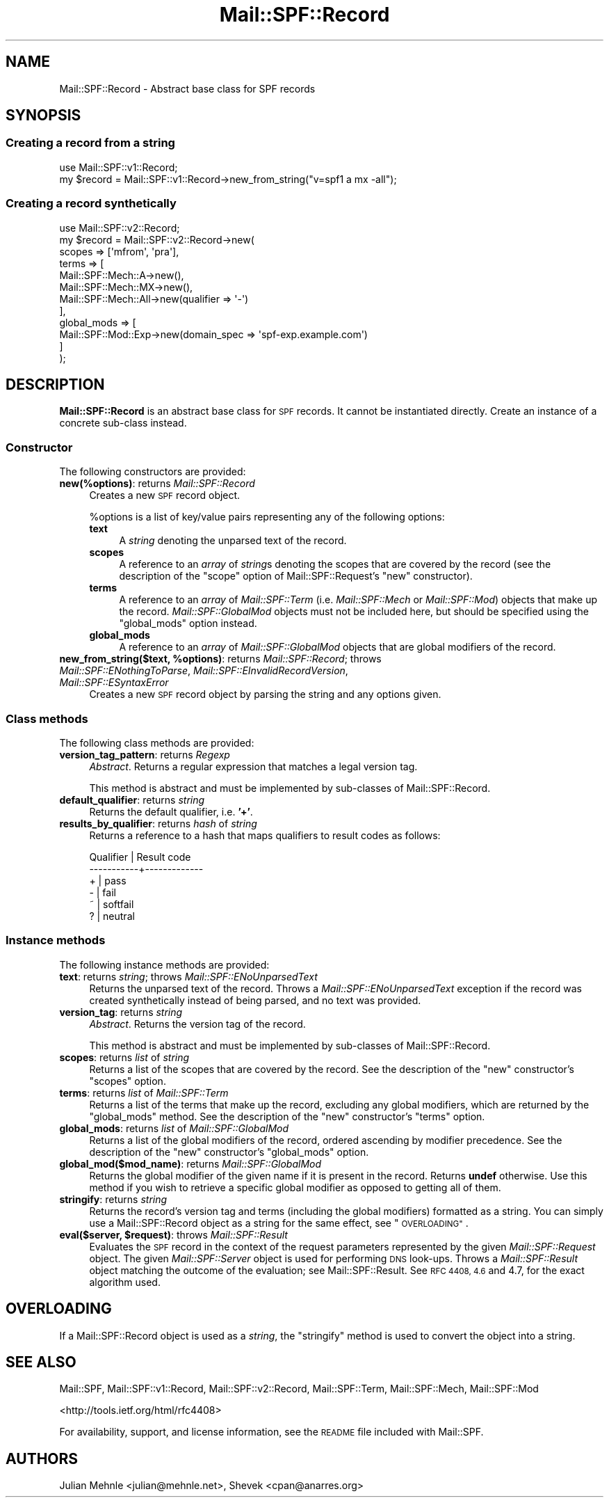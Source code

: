 .\" Automatically generated by Pod::Man 2.27 (Pod::Simple 3.28)
.\"
.\" Standard preamble:
.\" ========================================================================
.de Sp \" Vertical space (when we can't use .PP)
.if t .sp .5v
.if n .sp
..
.de Vb \" Begin verbatim text
.ft CW
.nf
.ne \\$1
..
.de Ve \" End verbatim text
.ft R
.fi
..
.\" Set up some character translations and predefined strings.  \*(-- will
.\" give an unbreakable dash, \*(PI will give pi, \*(L" will give a left
.\" double quote, and \*(R" will give a right double quote.  \*(C+ will
.\" give a nicer C++.  Capital omega is used to do unbreakable dashes and
.\" therefore won't be available.  \*(C` and \*(C' expand to `' in nroff,
.\" nothing in troff, for use with C<>.
.tr \(*W-
.ds C+ C\v'-.1v'\h'-1p'\s-2+\h'-1p'+\s0\v'.1v'\h'-1p'
.ie n \{\
.    ds -- \(*W-
.    ds PI pi
.    if (\n(.H=4u)&(1m=24u) .ds -- \(*W\h'-12u'\(*W\h'-12u'-\" diablo 10 pitch
.    if (\n(.H=4u)&(1m=20u) .ds -- \(*W\h'-12u'\(*W\h'-8u'-\"  diablo 12 pitch
.    ds L" ""
.    ds R" ""
.    ds C` ""
.    ds C' ""
'br\}
.el\{\
.    ds -- \|\(em\|
.    ds PI \(*p
.    ds L" ``
.    ds R" ''
.    ds C`
.    ds C'
'br\}
.\"
.\" Escape single quotes in literal strings from groff's Unicode transform.
.ie \n(.g .ds Aq \(aq
.el       .ds Aq '
.\"
.\" If the F register is turned on, we'll generate index entries on stderr for
.\" titles (.TH), headers (.SH), subsections (.SS), items (.Ip), and index
.\" entries marked with X<> in POD.  Of course, you'll have to process the
.\" output yourself in some meaningful fashion.
.\"
.\" Avoid warning from groff about undefined register 'F'.
.de IX
..
.nr rF 0
.if \n(.g .if rF .nr rF 1
.if (\n(rF:(\n(.g==0)) \{
.    if \nF \{
.        de IX
.        tm Index:\\$1\t\\n%\t"\\$2"
..
.        if !\nF==2 \{
.            nr % 0
.            nr F 2
.        \}
.    \}
.\}
.rr rF
.\"
.\" Accent mark definitions (@(#)ms.acc 1.5 88/02/08 SMI; from UCB 4.2).
.\" Fear.  Run.  Save yourself.  No user-serviceable parts.
.    \" fudge factors for nroff and troff
.if n \{\
.    ds #H 0
.    ds #V .8m
.    ds #F .3m
.    ds #[ \f1
.    ds #] \fP
.\}
.if t \{\
.    ds #H ((1u-(\\\\n(.fu%2u))*.13m)
.    ds #V .6m
.    ds #F 0
.    ds #[ \&
.    ds #] \&
.\}
.    \" simple accents for nroff and troff
.if n \{\
.    ds ' \&
.    ds ` \&
.    ds ^ \&
.    ds , \&
.    ds ~ ~
.    ds /
.\}
.if t \{\
.    ds ' \\k:\h'-(\\n(.wu*8/10-\*(#H)'\'\h"|\\n:u"
.    ds ` \\k:\h'-(\\n(.wu*8/10-\*(#H)'\`\h'|\\n:u'
.    ds ^ \\k:\h'-(\\n(.wu*10/11-\*(#H)'^\h'|\\n:u'
.    ds , \\k:\h'-(\\n(.wu*8/10)',\h'|\\n:u'
.    ds ~ \\k:\h'-(\\n(.wu-\*(#H-.1m)'~\h'|\\n:u'
.    ds / \\k:\h'-(\\n(.wu*8/10-\*(#H)'\z\(sl\h'|\\n:u'
.\}
.    \" troff and (daisy-wheel) nroff accents
.ds : \\k:\h'-(\\n(.wu*8/10-\*(#H+.1m+\*(#F)'\v'-\*(#V'\z.\h'.2m+\*(#F'.\h'|\\n:u'\v'\*(#V'
.ds 8 \h'\*(#H'\(*b\h'-\*(#H'
.ds o \\k:\h'-(\\n(.wu+\w'\(de'u-\*(#H)/2u'\v'-.3n'\*(#[\z\(de\v'.3n'\h'|\\n:u'\*(#]
.ds d- \h'\*(#H'\(pd\h'-\w'~'u'\v'-.25m'\f2\(hy\fP\v'.25m'\h'-\*(#H'
.ds D- D\\k:\h'-\w'D'u'\v'-.11m'\z\(hy\v'.11m'\h'|\\n:u'
.ds th \*(#[\v'.3m'\s+1I\s-1\v'-.3m'\h'-(\w'I'u*2/3)'\s-1o\s+1\*(#]
.ds Th \*(#[\s+2I\s-2\h'-\w'I'u*3/5'\v'-.3m'o\v'.3m'\*(#]
.ds ae a\h'-(\w'a'u*4/10)'e
.ds Ae A\h'-(\w'A'u*4/10)'E
.    \" corrections for vroff
.if v .ds ~ \\k:\h'-(\\n(.wu*9/10-\*(#H)'\s-2\u~\d\s+2\h'|\\n:u'
.if v .ds ^ \\k:\h'-(\\n(.wu*10/11-\*(#H)'\v'-.4m'^\v'.4m'\h'|\\n:u'
.    \" for low resolution devices (crt and lpr)
.if \n(.H>23 .if \n(.V>19 \
\{\
.    ds : e
.    ds 8 ss
.    ds o a
.    ds d- d\h'-1'\(ga
.    ds D- D\h'-1'\(hy
.    ds th \o'bp'
.    ds Th \o'LP'
.    ds ae ae
.    ds Ae AE
.\}
.rm #[ #] #H #V #F C
.\" ========================================================================
.\"
.IX Title "Mail::SPF::Record 3"
.TH Mail::SPF::Record 3 "2017-10-06" "perl v5.18.2" "User Contributed Perl Documentation"
.\" For nroff, turn off justification.  Always turn off hyphenation; it makes
.\" way too many mistakes in technical documents.
.if n .ad l
.nh
.SH "NAME"
Mail::SPF::Record \- Abstract base class for SPF records
.SH "SYNOPSIS"
.IX Header "SYNOPSIS"
.SS "Creating a record from a string"
.IX Subsection "Creating a record from a string"
.Vb 1
\&    use Mail::SPF::v1::Record;
\&
\&    my $record = Mail::SPF::v1::Record\->new_from_string("v=spf1 a mx \-all");
.Ve
.SS "Creating a record synthetically"
.IX Subsection "Creating a record synthetically"
.Vb 1
\&    use Mail::SPF::v2::Record;
\&
\&    my $record = Mail::SPF::v2::Record\->new(
\&        scopes      => [\*(Aqmfrom\*(Aq, \*(Aqpra\*(Aq],
\&        terms       => [
\&            Mail::SPF::Mech::A\->new(),
\&            Mail::SPF::Mech::MX\->new(),
\&            Mail::SPF::Mech::All\->new(qualifier => \*(Aq\-\*(Aq)
\&        ],
\&        global_mods => [
\&            Mail::SPF::Mod::Exp\->new(domain_spec => \*(Aqspf\-exp.example.com\*(Aq)
\&        ]
\&    );
.Ve
.SH "DESCRIPTION"
.IX Header "DESCRIPTION"
\&\fBMail::SPF::Record\fR is an abstract base class for \s-1SPF\s0 records.  It cannot be
instantiated directly.  Create an instance of a concrete sub-class instead.
.SS "Constructor"
.IX Subsection "Constructor"
The following constructors are provided:
.IP "\fBnew(%options)\fR: returns \fIMail::SPF::Record\fR" 4
.IX Item "new(%options): returns Mail::SPF::Record"
Creates a new \s-1SPF\s0 record object.
.Sp
\&\f(CW%options\fR is a list of key/value pairs representing any of the following
options:
.RS 4
.IP "\fBtext\fR" 4
.IX Item "text"
A \fIstring\fR denoting the unparsed text of the record.
.IP "\fBscopes\fR" 4
.IX Item "scopes"
A reference to an \fIarray\fR of \fIstring\fRs denoting the scopes that are covered
by the record (see the description of the \f(CW\*(C`scope\*(C'\fR option of
Mail::SPF::Request's \f(CW\*(C`new\*(C'\fR constructor).
.IP "\fBterms\fR" 4
.IX Item "terms"
A reference to an \fIarray\fR of \fIMail::SPF::Term\fR (i.e. \fIMail::SPF::Mech\fR or
\&\fIMail::SPF::Mod\fR) objects that make up the record.  \fIMail::SPF::GlobalMod\fR
objects must not be included here, but should be specified using the
\&\f(CW\*(C`global_mods\*(C'\fR option instead.
.IP "\fBglobal_mods\fR" 4
.IX Item "global_mods"
A reference to an \fIarray\fR of \fIMail::SPF::GlobalMod\fR objects that are global
modifiers of the record.
.RE
.RS 4
.RE
.ie n .IP "\fBnew_from_string($text, \fB%options\fB)\fR: returns \fIMail::SPF::Record\fR; throws \fIMail::SPF::ENothingToParse\fR, \fIMail::SPF::EInvalidRecordVersion\fR, \fIMail::SPF::ESyntaxError\fR" 4
.el .IP "\fBnew_from_string($text, \f(CB%options\fB)\fR: returns \fIMail::SPF::Record\fR; throws \fIMail::SPF::ENothingToParse\fR, \fIMail::SPF::EInvalidRecordVersion\fR, \fIMail::SPF::ESyntaxError\fR" 4
.IX Item "new_from_string($text, %options): returns Mail::SPF::Record; throws Mail::SPF::ENothingToParse, Mail::SPF::EInvalidRecordVersion, Mail::SPF::ESyntaxError"
Creates a new \s-1SPF\s0 record object by parsing the string and any options given.
.SS "Class methods"
.IX Subsection "Class methods"
The following class methods are provided:
.IP "\fBversion_tag_pattern\fR: returns \fIRegexp\fR" 4
.IX Item "version_tag_pattern: returns Regexp"
\&\fIAbstract\fR.  Returns a regular expression that matches a legal version tag.
.Sp
This method is abstract and must be implemented by sub-classes of
Mail::SPF::Record.
.IP "\fBdefault_qualifier\fR: returns \fIstring\fR" 4
.IX Item "default_qualifier: returns string"
Returns the default qualifier, i.e. \fB'+'\fR.
.IP "\fBresults_by_qualifier\fR: returns \fIhash\fR of \fIstring\fR" 4
.IX Item "results_by_qualifier: returns hash of string"
Returns a reference to a hash that maps qualifiers to result codes as follows:
.Sp
.Vb 6
\&     Qualifier | Result code
\&    \-\-\-\-\-\-\-\-\-\-\-+\-\-\-\-\-\-\-\-\-\-\-\-\-
\&         +     | pass
\&         \-     | fail
\&         ~     | softfail
\&         ?     | neutral
.Ve
.SS "Instance methods"
.IX Subsection "Instance methods"
The following instance methods are provided:
.IP "\fBtext\fR: returns \fIstring\fR; throws \fIMail::SPF::ENoUnparsedText\fR" 4
.IX Item "text: returns string; throws Mail::SPF::ENoUnparsedText"
Returns the unparsed text of the record.  Throws a \fIMail::SPF::ENoUnparsedText\fR
exception if the record was created synthetically instead of being parsed, and
no text was provided.
.IP "\fBversion_tag\fR: returns \fIstring\fR" 4
.IX Item "version_tag: returns string"
\&\fIAbstract\fR.  Returns the version tag of the record.
.Sp
This method is abstract and must be implemented by sub-classes of
Mail::SPF::Record.
.IP "\fBscopes\fR: returns \fIlist\fR of \fIstring\fR" 4
.IX Item "scopes: returns list of string"
Returns a list of the scopes that are covered by the record.  See the
description of the \*(L"new\*(R" constructor's \f(CW\*(C`scopes\*(C'\fR option.
.IP "\fBterms\fR: returns \fIlist\fR of \fIMail::SPF::Term\fR" 4
.IX Item "terms: returns list of Mail::SPF::Term"
Returns a list of the terms that make up the record, excluding any global
modifiers, which are returned by the \f(CW\*(C`global_mods\*(C'\fR method.  See the
description of the \*(L"new\*(R" constructor's \f(CW\*(C`terms\*(C'\fR option.
.IP "\fBglobal_mods\fR: returns \fIlist\fR of \fIMail::SPF::GlobalMod\fR" 4
.IX Item "global_mods: returns list of Mail::SPF::GlobalMod"
Returns a list of the global modifiers of the record, ordered ascending by
modifier precedence.  See the description of the \*(L"new\*(R" constructor's
\&\f(CW\*(C`global_mods\*(C'\fR option.
.IP "\fBglobal_mod($mod_name)\fR: returns \fIMail::SPF::GlobalMod\fR" 4
.IX Item "global_mod($mod_name): returns Mail::SPF::GlobalMod"
Returns the global modifier of the given name if it is present in the record.
Returns \fBundef\fR otherwise.  Use this method if you wish to retrieve a specific
global modifier as opposed to getting all of them.
.IP "\fBstringify\fR: returns \fIstring\fR" 4
.IX Item "stringify: returns string"
Returns the record's version tag and terms (including the global modifiers)
formatted as a string.  You can simply use a Mail::SPF::Record object as a
string for the same effect, see \*(L"\s-1OVERLOADING\*(R"\s0.
.ie n .IP "\fBeval($server, \fB$request\fB)\fR: throws \fIMail::SPF::Result\fR" 4
.el .IP "\fBeval($server, \f(CB$request\fB)\fR: throws \fIMail::SPF::Result\fR" 4
.IX Item "eval($server, $request): throws Mail::SPF::Result"
Evaluates the \s-1SPF\s0 record in the context of the request parameters represented
by the given \fIMail::SPF::Request\fR object.  The given \fIMail::SPF::Server\fR
object is used for performing \s-1DNS\s0 look-ups.  Throws a \fIMail::SPF::Result\fR
object matching the outcome of the evaluation; see Mail::SPF::Result.  See
\&\s-1RFC 4408, 4.6\s0 and 4.7, for the exact algorithm used.
.SH "OVERLOADING"
.IX Header "OVERLOADING"
If a Mail::SPF::Record object is used as a \fIstring\fR, the \f(CW\*(C`stringify\*(C'\fR method
is used to convert the object into a string.
.SH "SEE ALSO"
.IX Header "SEE ALSO"
Mail::SPF, Mail::SPF::v1::Record, Mail::SPF::v2::Record,
Mail::SPF::Term, Mail::SPF::Mech, Mail::SPF::Mod
.PP
<http://tools.ietf.org/html/rfc4408>
.PP
For availability, support, and license information, see the \s-1README\s0 file
included with Mail::SPF.
.SH "AUTHORS"
.IX Header "AUTHORS"
Julian Mehnle <julian@mehnle.net>, Shevek <cpan@anarres.org>
